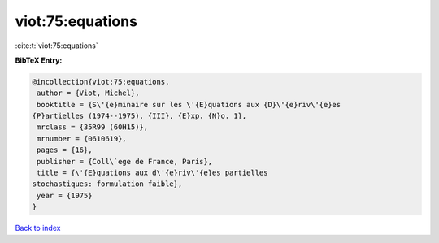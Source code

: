 viot:75:equations
=================

:cite:t:`viot:75:equations`

**BibTeX Entry:**

.. code-block:: bibtex

   @incollection{viot:75:equations,
    author = {Viot, Michel},
    booktitle = {S\'{e}minaire sur les \'{E}quations aux {D}\'{e}riv\'{e}es
   {P}artielles (1974--1975), {III}, {E}xp. {N}o. 1},
    mrclass = {35R99 (60H15)},
    mrnumber = {0610619},
    pages = {16},
    publisher = {Coll\`ege de France, Paris},
    title = {\'{E}quations aux d\'{e}riv\'{e}es partielles
   stochastiques: formulation faible},
    year = {1975}
   }

`Back to index <../By-Cite-Keys.html>`_
